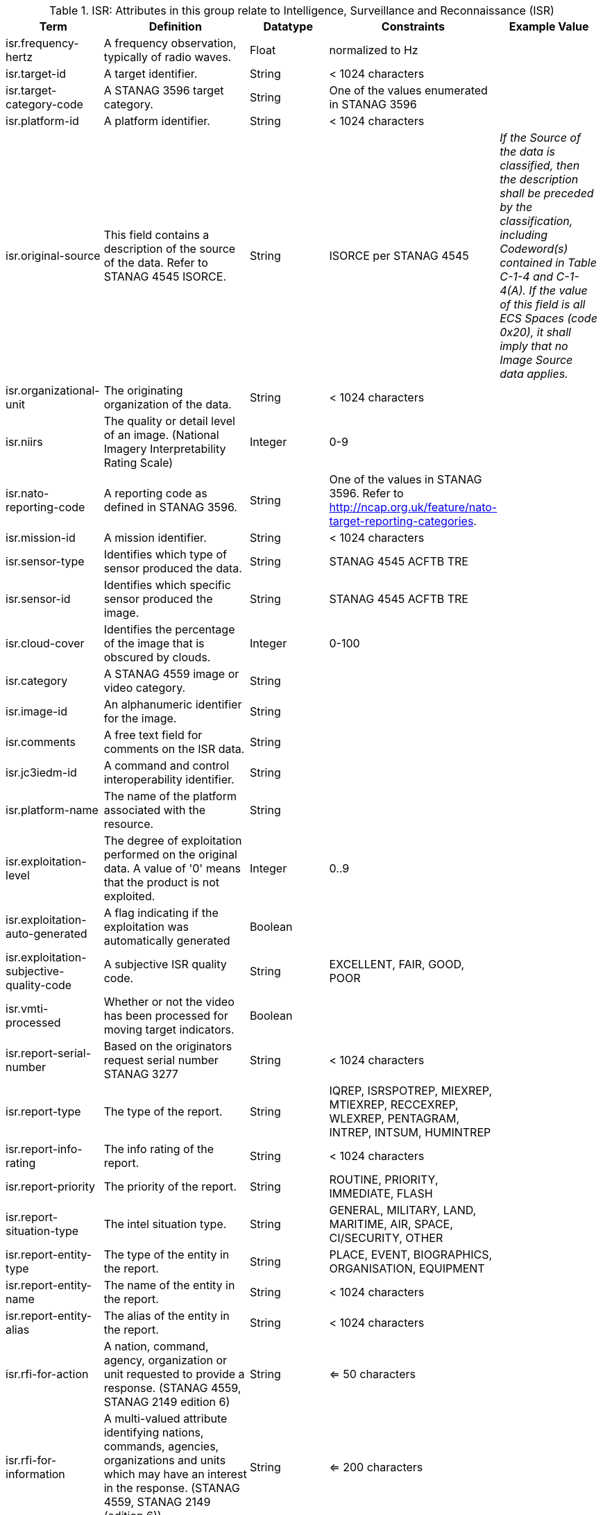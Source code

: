 
.[[_isr_attributes_table]]ISR: Attributes in this group relate to Intelligence, Surveillance and Reconnaissance (ISR)
[cols="1,2,1,1,1" options="header"]
|===
|Term
|Definition
|Datatype
|Constraints
|Example Value

|isr.frequency-hertz
|A frequency observation, typically of radio waves.
|Float
|normalized to Hz
|

|isr.target-id
|A target identifier.
|String
|< 1024 characters
|

|isr.target-category-code
|A STANAG 3596 target category.
|String
|One of the values enumerated in STANAG 3596
|

|isr.platform-id
|A platform identifier.
|String
|< 1024 characters
|

|isr.original-source
|This field contains a description of the source of the data.  Refer to STANAG 4545 ISORCE.
|String
|ISORCE per STANAG 4545
|_If the Source of the data is
  classified, then the description shall be preceded by the
  classification, including Codeword(s) contained in Table
  C-1-4 and C-1-4(A). If the value of this field is all ECS
  Spaces (code 0x20), it shall imply that no Image Source
  data applies._

|isr.organizational-unit
|The originating organization of the data.
|String
|< 1024 characters
|

|isr.niirs
|The quality or detail level of an image. (National Imagery Interpretability Rating Scale)
|Integer
|0-9
|

|isr.nato-reporting-code
|A reporting code as defined in STANAG 3596.  
|String
|One of the values in STANAG 3596.  Refer to http://ncap.org.uk/feature/nato-target-reporting-categories.
|

|isr.mission-id
|A mission identifier.
|String
|< 1024 characters
|

|isr.sensor-type
|Identifies which type of sensor produced the data.
|String
|STANAG 4545 ACFTB TRE
|

|isr.sensor-id
|Identifies which specific sensor produced the image.
|String
|STANAG 4545 ACFTB TRE
|

|isr.cloud-cover
|Identifies the percentage of the image that is obscured by clouds.
|Integer
|0-100
|

|isr.category
|A STANAG 4559 image or video category.
|String
|
|

|isr.image-id
|An alphanumeric identifier for the image.
|String
| 
|

|isr.comments
|A free text field for comments on the ISR data.
|String
|
|

|isr.jc3iedm-id
|A command and control interoperability identifier.
|String
|
|

|isr.platform-name
|The name of the platform associated with the resource.
|String
|
|

|isr.exploitation-level
|The degree of exploitation performed on the original data. A value of '0' means that the product is not exploited.
|Integer
|0..9
|

|isr.exploitation-auto-generated
|A flag indicating if the exploitation was automatically generated
|Boolean
|
|

|isr.exploitation-subjective-quality-code
|A subjective ISR quality code.
|String
|EXCELLENT, FAIR, GOOD, POOR
|

|isr.vmti-processed
|Whether or not the video has been processed for moving target indicators.
|Boolean
|
|

|isr.report-serial-number
|Based on the originators request serial number STANAG 3277
|String
|< 1024 characters
|

|isr.report-type
|The type of the report.
|String
|IQREP, ISRSPOTREP, MIEXREP, MTIEXREP, RECCEXREP, WLEXREP, PENTAGRAM, INTREP, INTSUM, HUMINTREP
|

|isr.report-info-rating
|The info rating of the report.
|String
|< 1024 characters
|

|isr.report-priority
|The priority of the report.
|String
|ROUTINE, PRIORITY, IMMEDIATE, FLASH
|

|isr.report-situation-type
|The intel situation type.
|String
|GENERAL, MILITARY, LAND, MARITIME, AIR, SPACE, CI/SECURITY, OTHER
|


|isr.report-entity-type
|The type of the entity in the report.
|String
|PLACE, EVENT, BIOGRAPHICS, ORGANISATION, EQUIPMENT
|

|isr.report-entity-name
|The name of the entity in the report.
|String
|< 1024 characters
|

|isr.report-entity-alias
|The alias of the entity in the report.
|String
|< 1024 characters
|

|isr.rfi-for-action
|A nation, command, agency, organization or unit requested to provide a response. (STANAG 4559, STANAG 2149 edition 6)
|String
|<= 50 characters
|

|isr.rfi-for-information
|A multi-valued attribute identifying nations, commands, agencies, organizations and units which may have an interest in the response. (STANAG 4559, STANAG 2149 (edition 6))
|String
|<= 200 characters
|

|isr.rfi-serial-number
|An attribute for a unique human readable string identifying the RFI instance.
|String
|<= 30 characters
|

|isr.rfi-status
|An attribute identifying the status of the RFI.
|String
|APPROVED, INACTION, STOPPED, FULFILLED
|

|isr.rfi-workflow-status
|An attribute identifying the workflow status of the RFI.
|String
|NEW, ACCEPTED, DENIED, CANCELLED, COMPLETED
|

|isr.task-comments
|An attribute identifying comments related to the task.
|String
|<= 255 characters
|

|isr.task-status
|An attribute identifying the status of the task.
|String
|PLANNED, ACKNOWLEDGED, ONGOING, ACCOMPLISHED, INTERRUPTED, INFEASIBLE, CANCELLED
|

|isr.task-id
|An attribute for the task identifier.
|String
|
|

|isr.cbrn-operation-name
|The Chemical, Biological, Radiological & Nuclear (CBRN) Exercise Identification or Operation Code Word.
|String
|<= 56 characters
|

|isr.cbrn-incident-number
|The Chemical, Biological, Radiological & Nuclear (CBRN) Incident Number typically based on the concatenation of ALFA1, ALFA2, ALFA3, and ALFA4. The concatenation format is : ALPHA1 + space + ALPHA2 + space + ALPHA3 + space + ALPHA4.
|String
|<= 26 characters
|'CA 938JTF 231 C' where :

ALPHA1='CA'

ALPHA2='938JTF'

ALPHA3='231'

ALPHA4='C'

|isr.cbrn-type
|Type of Chemical, Biological, Radiological & Nuclear (CBRN) event enumeration description.
|String
|CHEMICAL, BIOLOGICAL, RADIOLOGICAL, NUCLEAR, NOT KNOWN
|

|isr.cbrn-category
|The Chemical, Biological, Radiological & Nuclear (CBRN) report type or plot type.
|String
|<= 100 characters
|

|isr.cbrn-substance
|Description of Chemical, Biological, Radiological & Nuclear (CBRN) substance.
|String
|<= 7 characters
|

|isr.cbrn-alarm-classification
|Classification of a Chemical, Biological, Radiological & Nuclear (CBRN) sensor alarm
|String
|ABOVE THRESHOLD, BELOW THRESHOLD
|

|isr.tdl-activity
|A number that together with the platform number defines the identity of a track.
|Short
| 0 .. 127
|

|isr.tdl-message-number
|The Link 16 J Series message number.
|String
|J2.2, J2.3, J2.5, J3.0, J3.2, J3.3, J3.5, J3.7, J7.0, J7.1, J7.2, J7.3, J14.0, J14.2
|

|isr.tdl-track-number
|Link 16 J Series track number for the track found in the product. The track number shall be in the decoded 5-character format (e.g. EK627).
|String
|<= 10 characters
|

|isr.video-mism-level
|The "Motion Imagery Systems (Spatial and Temporal) Matrix" (MISM) defines an ENGINEERING GUIDELINE for the simple identification of broad categories of Motion Imagery Systems. The intent of the MISM is to give user communities an easy to use, common shorthand reference language to describe the fundamental technical capabilities of NATO motion imagery systems.
|Integer
|0 - 12
|

|isr.dwell-location
|The geospatial location of the dwell area.
|Geometry
|
|

|isr.target-report-count
|The count of the target reports in the dwell.
|Integer
|
|

|isr.mti-job-id
|A platform assigned number identifying the specific request or task to which thee dwell pertains.
|Long
|
|

|isr.tdl-platform-number
|A number that together with the 'activity' number defines the identity of a track
|Short
|0 .. 63
|

|isr.snow-cover
|The existence of snow. TRUE if snow is present, FALSE otherwise.
|Boolean
|
|

|isr.snow-depth-min-centimeters
|The minimum depth of snow measured in centimeters.
|Integer
|
|

|isr.snow-depth-max-centimeters
|The maximum depth of snow measured in centimeters.
|Integer
|
|

|===
